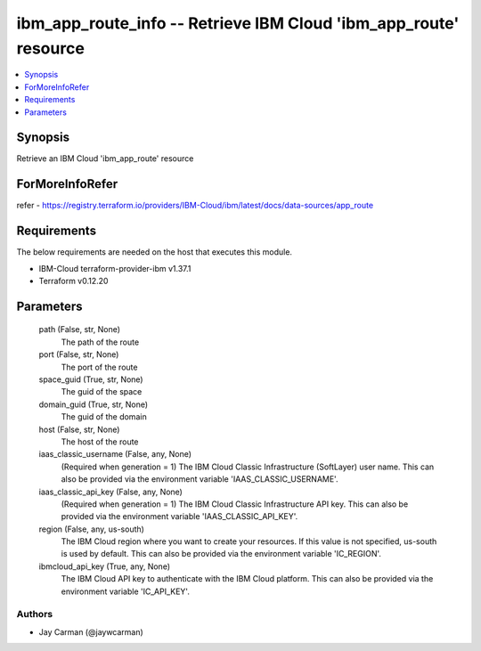 
ibm_app_route_info -- Retrieve IBM Cloud 'ibm_app_route' resource
=================================================================

.. contents::
   :local:
   :depth: 1


Synopsis
--------

Retrieve an IBM Cloud 'ibm_app_route' resource


ForMoreInfoRefer
----------------
refer - https://registry.terraform.io/providers/IBM-Cloud/ibm/latest/docs/data-sources/app_route

Requirements
------------
The below requirements are needed on the host that executes this module.

- IBM-Cloud terraform-provider-ibm v1.37.1
- Terraform v0.12.20



Parameters
----------

  path (False, str, None)
    The path of the route


  port (False, str, None)
    The port of the route


  space_guid (True, str, None)
    The guid of the space


  domain_guid (True, str, None)
    The guid of the domain


  host (False, str, None)
    The host of the route


  iaas_classic_username (False, any, None)
    (Required when generation = 1) The IBM Cloud Classic Infrastructure (SoftLayer) user name. This can also be provided via the environment variable 'IAAS_CLASSIC_USERNAME'.


  iaas_classic_api_key (False, any, None)
    (Required when generation = 1) The IBM Cloud Classic Infrastructure API key. This can also be provided via the environment variable 'IAAS_CLASSIC_API_KEY'.


  region (False, any, us-south)
    The IBM Cloud region where you want to create your resources. If this value is not specified, us-south is used by default. This can also be provided via the environment variable 'IC_REGION'.


  ibmcloud_api_key (True, any, None)
    The IBM Cloud API key to authenticate with the IBM Cloud platform. This can also be provided via the environment variable 'IC_API_KEY'.













Authors
~~~~~~~

- Jay Carman (@jaywcarman)

